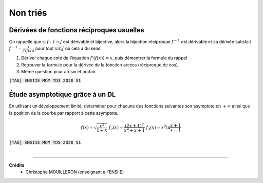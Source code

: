 ================================
Non triés
================================

Dérivées de fonctions réciproques usuelles
---------------------------------------------------------

On rappelle que si :math:`f : I  \rightarrow  J` est dérivable et bijective, alors la bijection réciproque
:math:`f^{-1}` est dérivable et sa dérivée satisfait :math:`f^{-1}=\frac{1}{f'(f(x))}`
pour tout :math:`x in J` où cela a du sens.

1. Dériver chaque coté de l’équation :math:`f'(f(x)) = x`, puis démontrer la formule du rappel

2. Retrouver la formule pour la dérivée de la fonction arccos (réciproque de cos).

3. Même question pour arcsin et arctan.

| :code:`[TAG] ENSIIE MOM TD3 2020 S1`

Étude asymptotique grâce à un DL
---------------------------------------------------------

En utilisant un développement limité, déterminer pour chacune des fonctions suivantes son
asymptote en :math:`+\infty` ainsi que la position de la courbe par rapport à cette asymptote.

.. math::

		f(x) = \sqrt{\frac{x^3}{1 + x}}
		\ \ \ \ \ \ \ \ \ \ \ \ \ \ \ \ \ \
		f_2(x) = \frac{(2x + 1)^2}{x^2 + x + 1}
		\ \ \ \ \ \ \ \ \ \ \ \ \ \ \ \ \ \
		f_3(x) = x^2 \ln \frac{x + 1}{x - 1}

| :code:`[TAG] ENSIIE MOM TD5 2020 S1`

|

-----

**Crédits**
	* Christophe MOUILLERON (enseignant à l'ENSIIE)